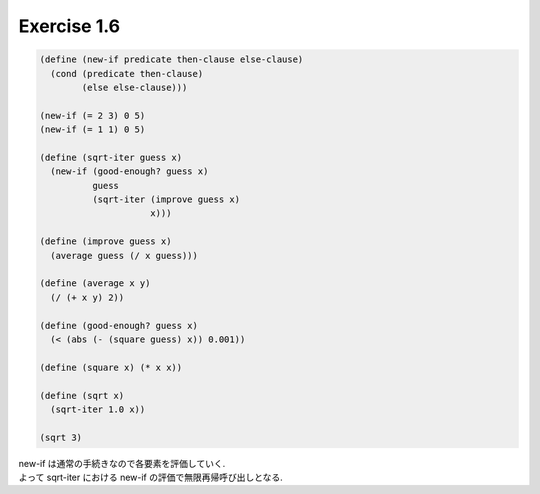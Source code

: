Exercise 1.6
=====================

.. sourcecode:: scheme 

    (define (new-if predicate then-clause else-clause)
      (cond (predicate then-clause)
            (else else-clause)))

    (new-if (= 2 3) 0 5)
    (new-if (= 1 1) 0 5)

    (define (sqrt-iter guess x)
      (new-if (good-enough? guess x)
              guess
              (sqrt-iter (improve guess x)
                         x)))

    (define (improve guess x)
      (average guess (/ x guess)))

    (define (average x y)
      (/ (+ x y) 2))

    (define (good-enough? guess x)
      (< (abs (- (square guess) x)) 0.001))

    (define (square x) (* x x))

    (define (sqrt x)
      (sqrt-iter 1.0 x))

    (sqrt 3)

| new-if は通常の手続きなので各要素を評価していく.
| よって sqrt-iter における new-if の評価で無限再帰呼び出しとなる.

